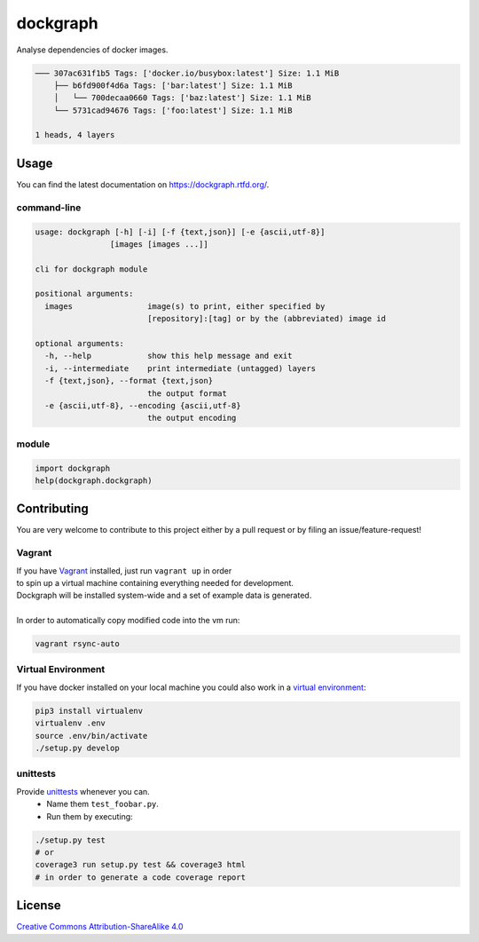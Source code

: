 dockgraph
=========

.. image:: https://www.quantifiedcode.com/api/v1/project/32fe64b69f144531a2ed7c908aca46a8/badge.svg
    :target: https://www.quantifiedcode.com/app/project/32fe64b69f144531a2ed7c908aca46a8
    :alt: Code issues

.. image:: https://landscape.io/github/jneureuther/dockgraph/develop/landscape.svg?style=flat
    :target: https://landscape.io/github/jneureuther/dockgraph/develop
    :alt: Code Health

.. image:: https://coveralls.io/repos/github/jneureuther/dockgraph/badge.svg?branch=develop
    :target: https://coveralls.io/github/jneureuther/dockgraph?branch=develop

.. image:: https://travis-ci.org/jneureuther/dockgraph.svg?branch=develop
    :target: https://travis-ci.org/jneureuther/dockgraph

.. image:: https://readthedocs.org/projects/dockgraph/badge/?version=latest
    :target: http://dockgraph.readthedocs.org/en/latest/?badge=latest
    :alt: Documentation Status

Analyse dependencies of docker images.

.. code::

  ─── 307ac631f1b5 Tags: ['docker.io/busybox:latest'] Size: 1.1 MiB
      ├── b6fd900f4d6a Tags: ['bar:latest'] Size: 1.1 MiB
      │   └── 700decaa0660 Tags: ['baz:latest'] Size: 1.1 MiB
      └── 5731cad94676 Tags: ['foo:latest'] Size: 1.1 MiB

  1 heads, 4 layers

Usage
-----

You can find the latest documentation on https://dockgraph.rtfd.org/.

command-line
~~~~~~~~~~~~

.. code:: bash

  usage: dockgraph [-h] [-i] [-f {text,json}] [-e {ascii,utf-8}]
                  [images [images ...]]

  cli for dockgraph module

  positional arguments:
    images                image(s) to print, either specified by
                          [repository]:[tag] or by the (abbreviated) image id

  optional arguments:
    -h, --help            show this help message and exit
    -i, --intermediate    print intermediate (untagged) layers
    -f {text,json}, --format {text,json}
                          the output format
    -e {ascii,utf-8}, --encoding {ascii,utf-8}
                          the output encoding

module
~~~~~~

.. code:: python

  import dockgraph
  help(dockgraph.dockgraph)

Contributing
------------

You are very welcome to contribute to this project either by a pull request or
by filing an issue/feature-request!

Vagrant
~~~~~~~

| If you have Vagrant_ installed, just run ``vagrant up`` in order
| to spin up a virtual machine containing everything needed for development.
| Dockgraph will be installed system-wide and a set of example data is generated.
|
| In order to automatically copy modified code into the vm run:

.. code:: bash

  vagrant rsync-auto

.. _Vagrant: https://www.vagrantup.com/

Virtual Environment
~~~~~~~~~~~~~~~~~~~

If you have docker installed on your local machine you could also work in a
`virtual environment`_:

.. code:: bash

  pip3 install virtualenv
  virtualenv .env
  source .env/bin/activate
  ./setup.py develop

.. _`virtual environment`: http://docs.python-guide.org/en/latest/dev/virtualenvs/

unittests
~~~~~~~~~

Provide unittests_ whenever you can.
 - Name them ``test_foobar.py``.
 - Run them by executing:

.. _unittests: tests/

.. code:: bash

  ./setup.py test
  # or
  coverage3 run setup.py test && coverage3 html
  # in order to generate a code coverage report

License
-------

`Creative Commons Attribution-ShareAlike 4.0
<LICENSE>`_
